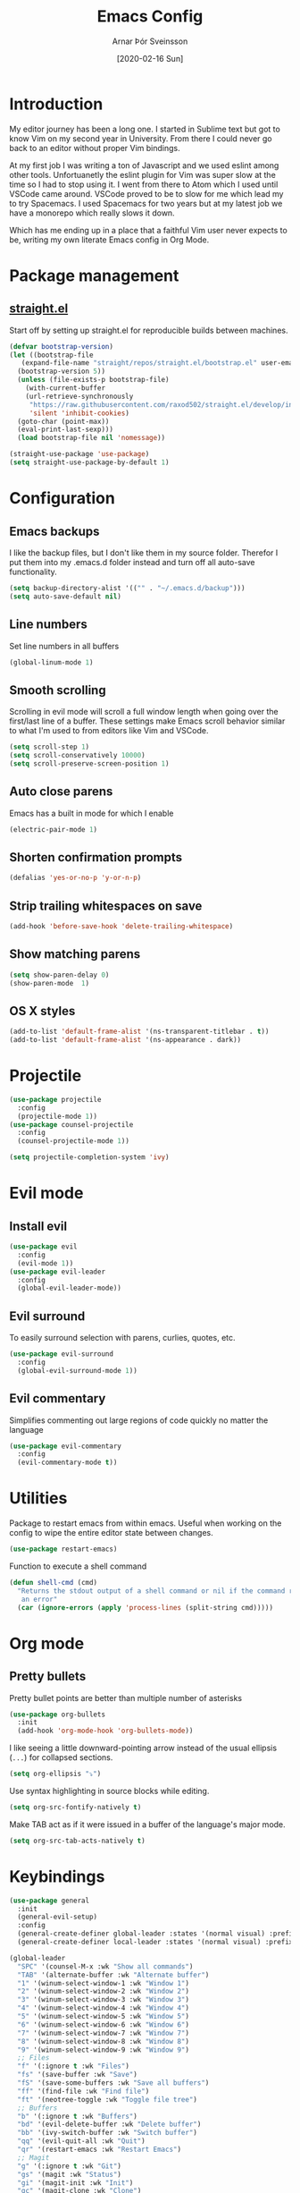 # Turn off default internal styles
#+OPTIONS: html-style:nil html5-fancy:t

# Exporting to HTML5
#+HTML_DOCTYPE: html5
#+HTML_HEAD: <meta http-equiv="X-UA-Compatible" content="IE=edge">
#+HTML_HEAD: <meta name="viewport" content="width=device-width, initial-scale=1">

# Add notes.css here
#+HTML_HEAD: <link href="https://arnarthor.github.io/theme/org.css" rel="stylesheet" type="text/css" />
#+TITLE: Emacs Config
#+AUTHOR: Arnar Þór Sveinsson
#+TOC: true
#+OPTIONS: num:nil
#+DATE: [2020-02-16 Sun]

* Introduction
My editor journey has been a long one. I started in Sublime text but got to know Vim on my second year in University. From there I could never go back to an editor without proper Vim bindings.

At my first job I was writing a ton of Javascript and we used eslint among other tools. Unfortuanetly the eslint plugin for Vim was super slow at the time so I had to stop using it.
I went from there to Atom which I used until VSCode came around. VSCode proved to be to slow for me which lead my to try Spacemacs. I used Spacemacs for two years but at my latest job we have a monorepo which really slows it down.

Which has me ending up in a place that a faithful Vim user never expects to be, writing my own literate Emacs config in Org Mode.
* Package management
** [[https://github.com/raxod502/straight.el][straight.el]]

Start off by setting up straight.el for reproducible builds between machines.
#+BEGIN_SRC emacs-lisp
  (defvar bootstrap-version)
  (let ((bootstrap-file
	 (expand-file-name "straight/repos/straight.el/bootstrap.el" user-emacs-directory))
	(bootstrap-version 5))
    (unless (file-exists-p bootstrap-file)
      (with-current-buffer
	  (url-retrieve-synchronously
	   "https://raw.githubusercontent.com/raxod502/straight.el/develop/install.el"
	   'silent 'inhibit-cookies)
	(goto-char (point-max))
	(eval-print-last-sexp)))
    (load bootstrap-file nil 'nomessage))

  (straight-use-package 'use-package)
  (setq straight-use-package-by-default 1)
#+END_SRC
* Configuration
** Emacs backups
I like the backup files, but I don't like them in my source folder. Therefor I put them into my .emacs.d folder instead and turn off all auto-save functionality.
#+BEGIN_SRC emacs-lisp
  (setq backup-directory-alist '(("" . "~/.emacs.d/backup")))
  (setq auto-save-default nil)
#+END_SRC
** Line numbers
Set line numbers in all buffers
#+BEGIN_SRC emacs-lisp
  (global-linum-mode 1)
#+END_SRC

** Smooth scrolling
Scrolling in evil mode will scroll a full window length when going over the first/last line of a buffer. These settings make Emacs scroll behavior similar to what I'm used to from editors like Vim and VSCode.
#+BEGIN_SRC emacs-lisp
  (setq scroll-step 1)
  (setq scroll-conservatively 10000)
  (setq scroll-preserve-screen-position 1)
#+END_SRC

** Auto close parens
Emacs has a built in mode for which I enable
#+BEGIN_SRC emacs-lisp
  (electric-pair-mode 1)
#+END_SRC

** Shorten confirmation prompts
#+BEGIN_SRC emacs-lisp
  (defalias 'yes-or-no-p 'y-or-n-p)
#+END_SRC

** Strip trailing whitespaces on save
#+BEGIN_SRC emacs-lisp
  (add-hook 'before-save-hook 'delete-trailing-whitespace)
#+END_SRC

** Show matching parens
#+BEGIN_SRC emacs-lisp
  (setq show-paren-delay 0)
  (show-paren-mode  1)
#+END_SRC

** OS X styles
#+BEGIN_SRC emacs-lisp
  (add-to-list 'default-frame-alist '(ns-transparent-titlebar . t))
  (add-to-list 'default-frame-alist '(ns-appearance . dark))
#+END_SRC
* Projectile
#+BEGIN_SRC emacs-lisp
  (use-package projectile
    :config
    (projectile-mode 1))
  (use-package counsel-projectile
    :config
    (counsel-projectile-mode 1))

  (setq projectile-completion-system 'ivy)
#+END_SRC
* Evil mode
** Install evil
#+BEGIN_SRC emacs-lisp
  (use-package evil
    :config
    (evil-mode 1))
  (use-package evil-leader
    :config
    (global-evil-leader-mode))
#+END_SRC
** Evil surround
To easily surround selection with parens, curlies, quotes, etc.
#+BEGIN_SRC emacs-lisp
  (use-package evil-surround
    :config
    (global-evil-surround-mode 1))
#+END_SRC
** Evil commentary
Simplifies commenting out large regions of code quickly no matter the language
#+BEGIN_SRC emacs-lisp
  (use-package evil-commentary
    :config
    (evil-commentary-mode t))
#+END_SRC
* Utilities
Package to restart emacs from within emacs. Useful when working on the config to wipe the entire editor state between changes.
#+BEGIN_SRC emacs-lisp
  (use-package restart-emacs)
#+END_SRC

Function to execute a shell command
#+BEGIN_SRC emacs-lisp
  (defun shell-cmd (cmd)
    "Returns the stdout output of a shell command or nil if the command returned
     an error"
    (car (ignore-errors (apply 'process-lines (split-string cmd)))))
#+END_SRC
* Org mode
** Pretty bullets
Pretty bullet points are better than multiple number of asterisks
#+begin_src emacs-lisp
  (use-package org-bullets
    :init
    (add-hook 'org-mode-hook 'org-bullets-mode))
#+end_src

I like seeing a little downward-pointing arrow instead of the usual ellipsis
(=...=) for collapsed sections.

#+begin_src emacs-lisp
  (setq org-ellipsis "⤵")
#+end_src

Use syntax highlighting in source blocks while editing.

#+begin_src emacs-lisp
  (setq org-src-fontify-natively t)
#+end_src

Make TAB act as if it were issued in a buffer of the language's major mode.

#+begin_src emacs-lisp
  (setq org-src-tab-acts-natively t)
#+end_src
* Keybindings
#+BEGIN_SRC emacs-lisp
  (use-package general
    :init
    (general-evil-setup)
    :config
    (general-create-definer global-leader :states '(normal visual) :prefix "<SPC>")
    (general-create-definer local-leader :states '(normal visual) :prefix ","))
#+END_SRC
#+BEGIN_SRC emacs-lisp
  (global-leader
    "SPC" '(counsel-M-x :wk "Show all commands")
    "TAB" '(alternate-buffer :wk "Alternate buffer")
    "1" '(winum-select-window-1 :wk "Window 1")
    "2" '(winum-select-window-2 :wk "Window 2")
    "3" '(winum-select-window-3 :wk "Window 3")
    "4" '(winum-select-window-4 :wk "Window 4")
    "5" '(winum-select-window-5 :wk "Window 5")
    "6" '(winum-select-window-6 :wk "Window 6")
    "7" '(winum-select-window-7 :wk "Window 7")
    "8" '(winum-select-window-8 :wk "Window 8")
    "9" '(winum-select-window-9 :wk "Window 9")
    ;; Files
    "f" '(:ignore t :wk "Files")
    "fs" '(save-buffer :wk "Save")
    "fS" '(save-some-buffers :wk "Save all buffers")
    "ff" '(find-file :wk "Find file")
    "ft" '(neotree-toggle :wk "Toggle file tree")
    ;; Buffers
    "b" '(:ignore t :wk "Buffers")
    "bd" '(evil-delete-buffer :wk "Delete buffer")
    "bb" '(ivy-switch-buffer :wk "Switch buffer")
    "qq" '(evil-quit-all :wk "Quit")
    "qr" '(restart-emacs :wk "Restart Emacs")
    ;; Magit
    "g" '(:ignore t :wk "Git")
    "gs" '(magit :wk "Status")
    "gi" '(magit-init :wk "Init")
    "gc" '(magit-clone :wk "Clone")
    ;; Misc
    "cl" '(evil-commentary-line :wk "Comment line")
    "au" '(undo-tree-visualize :wk "Undo tree")
    "fed" '((lambda () (interactive) (find-file "~/code/arnarthor/arnarthor.github.io/emacs/config.org")) :wk "Open emacs config")
    "fer" '((lambda () (interactive) (load-file "~/code/arnarthor/arnarthor.github.io/emacs/init.el")) :wk "Reload config")
    ;; Projectile
    "p" '(:keymap projectile-command-map :wk "Projectile")
    ;; Search
    "s" '(:ignore t :wk "Search")
    "sa" '(:ignore t :wk "Search projectile")
    "sap" '(counsel-ag :wk "Search in project")
    "sf" '(swiper :wk "Swiper")
    "se" '(evil-iedit-state/iedit-mode :wk "Edit buffer")
    "sc" '(iedit-quit :wk "Clear search buffer")
    ;; Windows
    "w" '(:ignore t :wk "Windows")
    "wd" '(delete-window :wk "Delete current window")
    "wv" '(split-window-right :wk "Split window right")
    "wh" '(split-window-below :wk "Split window below")
    "wS" '(window-swap-states :wk "Swap windows"))
#+END_SRC
* Languages
** Reason
Create helper function to find global binaries
#+BEGIN_SRC emacs-lisp
  (defun reason-cmd-where (cmd)
    (let ((where (shell-cmd cmd)))
      (if (not (string-equal "unknown flag ----where" where))
	where)))
#+END_SRC

Set binary paths for various tools from global installs
#+BEGIN_SRC emacs-lisp
  (let* ((refmt-bin (or (reason-cmd-where "refmt ----where")
			(shell-cmd "which refmt")
			(shell-cmd "which bsrefmt")))

	 (merlin-bin (or (reason-cmd-where "ocamlmerlin ----where")
			 (shell-cmd "which ocamlmerlin")))
	 (merlin-base-dir (when merlin-bin
			    (replace-regexp-in-string "bin/ocamlmerlin$" "" merlin-bin))))

  (when merlin-bin
    (add-to-list 'load-path (concat merlin-base-dir "share/emacs/site-lisp/"))
    (setq merlin-command merlin-bin))

  (when refmt-bin
    (setq refmt-command refmt-bin)))
#+END_SRC

Setup merlin
#+BEGIN_SRC emacs-lisp
  (use-package merlin)
#+END_SRC

Setup reason-mode with format on save
#+BEGIN_SRC emacs-lisp
  (use-package reason-mode
    :config
    (add-hook 'reason-mode-hook (lambda ()
				(add-hook 'before-save-hook 'refmt-before-save)
				(merlin-mode)))
    (local-leader :keymaps 'reason-mode-map
      "h" '(:ignore t :wk "Types")
      "ht" '(merlin-type-enclosing :wk "Show type under cursor")
      "g" '(:ignore t :wk "Navigation")
      "gg" '(merlin-locate :wk "Go to definition")
      "gi" '(merlin-switch-to-ml :wk "Switch to ml")
      "gI" '(merlin-switch-to-mli :wk "Switch to mli")
      "e" '(:ignore t :wk "Errors")
      "en" '(merlin-error-next :wk "Next error")
      "eN" '(merlin-error-prev :wk "Previous error")))
#+END_SRC

Setup utop and rtop
#+BEGIN_SRC emacs-lisp
  (use-package utop)

  (setq utop-command "opam config exec -- rtop -emacs")
  (add-hook 'reason-mode-hook #'utop-minor-mode)
#+END_SRC

Include docstrings in auto completion if available
#+BEGIN_SRC emacs-lisp
  (setq merlin-completion-with-doc t)
#+END_SRC

Opam setup
#+BEGIN_SRC emacs-lisp
  (let ((opam-share (ignore-errors (car (process-lines "opam" "config" "var" "share")))))
   (when (and opam-share (file-directory-p opam-share))
    ;; Register Merlin
    (add-to-list 'load-path (expand-file-name "emacs/site-lisp" opam-share))
    (autoload 'merlin-mode "merlin" nil t nil)
    ;; Automatically start it in OCaml buffers
    (add-hook 'tuareg-mode-hook 'merlin-mode t)
    (add-hook 'caml-mode-hook 'merlin-mode t)
    ;; Use opam switch to lookup ocamlmerlin binary
    (setq merlin-command 'opam)))
#+END_SRC
* Config dump
#+BEGIN_SRC emacs-lisp
  ;; Splash Screen
  (setq inhibit-startup-screen t)
  (setq initial-scratch-message ";; Happy Hacking")

  (add-hook 'after-change-major-mode-hook
    (lambda ()
      (modify-syntax-entry ?_ "w")))

  ;; PATH
  (let ((path (shell-command-to-string ". ~/.zshrc; echo -n $PATH")))
    (setenv "PATH" path)
    (setq exec-path
	  (append
	   (split-string-and-unquote path ":")
	   exec-path)))

  ;; Minimal UI
  (scroll-bar-mode -1)
  (tool-bar-mode   -1)
  (tooltip-mode    -1)
  (menu-bar-mode   -1)

  ;; Fancy titlebar for MacOS
  (add-to-list 'default-frame-alist '(ns-transparent-titlebar . t))
  (add-to-list 'default-frame-alist '(ns-appearance . dark))
  (setq ns-use-proxy-icon  nil)
  (setq frame-title-format nil)

  ;; Vim mode

  ;; Themes
  (use-package darkokai-theme
    :config (load-theme 'darkokai t))

  ;; Ivy
  (use-package ivy
    :config
    (ivy-mode 1))

  (use-package wgrep)

  ;; Company
  (use-package company
    :config
    (progn
      (add-hook 'after-init-hook 'global-company-mode)))

  (setq company-dabbrev-downcase 0)
  (setq company-idle-delay 0)

  (define-key company-active-map (kbd "TAB") 'company-complete-common-or-cycle)
  (define-key company-active-map (kbd "<tab>") 'company-complete-common-or-cycle)
  (define-key company-active-map (kbd "S-TAB") 'company-select-previous)
  (define-key company-active-map (kbd "<backtab>") 'company-select-previous)
  (define-key company-mode-map [remap indent-for-tab-command] 'company-indent-for-tab-command)

  ;; Which key
  (use-package which-key
    :init
    (setq which-key-separator " ")
    (setq which-key-prefix-prefix "+")
    :config
    (which-key-mode))

  ;; vterm
  (use-package vterm)

  ;; magit
  (use-package magit)
  (use-package evil-magit)

  ;; Neo tree
  (use-package neotree)
  (setq neo-smart-open t)
  (setq projectile-switch-project-action 'neotree-projectile-action)
  (evil-define-key 'normal neotree-mode-map (kbd "TAB") 'neotree-enter)
  (evil-define-key 'normal neotree-mode-map (kbd "SPC") 'neotree-quick-look)
  (evil-define-key 'normal neotree-mode-map (kbd "q") 'neotree-hide)
  (evil-define-key 'normal neotree-mode-map (kbd "RET") 'neotree-enter)
  (evil-define-key 'normal neotree-mode-map (kbd "g") 'neotree-refresh)
  (evil-define-key 'normal neotree-mode-map (kbd "n") 'neotree-next-line)
  (evil-define-key 'normal neotree-mode-map (kbd "p") 'neotree-previous-line)
  (evil-define-key 'normal neotree-mode-map (kbd "A") 'neotree-stretch-toggle)
  (evil-define-key 'normal neotree-mode-map (kbd "H") 'neotree-hidden-file-toggle)


  ;; undo tree
  (use-package undo-tree
    :config
    (global-undo-tree-mode 1))

  ;; dockerfile
  (use-package dockerfile-mode
    :config
    (add-to-list 'auto-mode-alist '("Dockerfile\\'" . dockerfile-mode)))

  (use-package docker)

  ;; Rust and cargo
  (use-package rust-mode)

  (use-package lsp-mode
    :init (setq lsp-keymap-prefix "C-l")
    :hook (
	   (rust-mode . lsp)
	   (lsp-mode . lsp-enable-which-key-integration))
    :commands lsp)

  (use-package cargo
    :config
    (add-hook 'rust-mode-hook 'cargo-minor-mode))

  ;; yaml
  (use-package yaml-mode
    :config
    (add-to-list 'auto-mode-alist '("\\.yml\\'" . yaml-mode)))

  ;; window management

  ;; Taken from spacemacs code
  (defun alternate-buffer (&optional window)
    "Switch back and forth between current and last buffer in the
  current window."
    (interactive)
    (let ((current-buffer (window-buffer window))
	  (buffer-predicate
	   (frame-parameter (window-frame window) 'buffer-predicate)))
      ;; switch to first buffer previously shown in this window that matches
      ;; frame-parameter `buffer-predicate'
      (switch-to-buffer
       (or (cl-find-if (lambda (buffer)
			 (and (not (eq buffer current-buffer))
			      (or (null buffer-predicate)
				  (funcall buffer-predicate buffer))))
		       (mapcar #'car (window-prev-buffers window)))
	   ;; `other-buffer' honors `buffer-predicate' so no need to filter
	   (other-buffer current-buffer t)))))

  (use-package winum
    :config
    (winum-mode 1))

  ;; iedit
  (use-package iedit)

  (use-package evil-iedit-state)

  ;; Org mode
  (define-key global-map "\C-cl" 'org-store-link)
  (define-key global-map "\C-ca" 'org-agenda)
  (setq org-log-done t)
  (use-package evil-org
    :after org
    :config
    (add-hook 'org-mode-hook 'evil-org-mode)
    (add-hook 'evil-org-mode-hook
	      (lambda ()
		(evil-org-set-key-theme)))
    (require 'evil-org-agenda)
    (evil-org-agenda-set-keys))

  (use-package htmlize)

  (setq org-agenda-files (list "~/code/arnarthor/org/work.org"
			       "~/code/arnarthor/org/home.org"))

  ;; Custom keybinding
  ;; (use-package general
  ;;   :config
  ;;   (general-define-key
  ;;   :states '(normal visual insert emacs)
  ;;   :prefix "SPC"
  ;;   :non-normal-prefix "M-SPC"
  ;;   "SPC" '(counsel-M-x :wk "Show all commands")
  ;;   "TAB" '(alternate-buffer :wk "Alternate buffer")
  ;;   "1" '(winum-select-window-1 :wk "Window 1")
  ;;   "2" '(winum-select-window-2 :wk "Window 2")
  ;;   "3" '(winum-select-window-3 :wk "Window 3")
  ;;   "4" '(winum-select-window-4 :wk "Window 4")
  ;;   "5" '(winum-select-window-5 :wk "Window 5")
  ;;   "6" '(winum-select-window-6 :wk "Window 6")
  ;;   "7" '(winum-select-window-7 :wk "Window 7")
  ;;   "8" '(winum-select-window-8 :wk "Window 8")
  ;;   "9" '(winum-select-window-9 :wk "Window 9")
  ;;   ;; Files
  ;;   "f" '(:ignore t :wk "Files")
  ;;   "fs" '(save-buffer :wk "Save")
  ;;   "fS" '(save-some-buffers :wk "Save all buffers")
  ;;   "ff" '(find-file :wk "Find file")
  ;;   "ft" '(neotree-toggle :wk "Toggle file tree")
  ;;   ;; Buffers
  ;;   "b" '(:ignore t :wk "Buffers")
  ;;   "bd" '(evil-delete-buffer :wk "Delete buffer")
  ;;   "bb" '(ivy-switch-buffer :wk "Switch buffer")
  ;;   "qq" '(evil-quit-all :wk "Quit")
  ;;   "qr" '(restart-emacs :wk "Restart Emacs")
  ;;   ;; Magit
  ;;   "g" '(:ignore t :wk "Git")
  ;;   "gs" '(magit :wk "Git status")
  ;;   ;; Misc
  ;;   "cl" '(evil-commentary-line :wk "Comment line")
  ;;   "au" '(undo-tree-visualize :wk "Undo tree")
  ;;   "fed" '((lambda () (interactive) (find-file "~/code/arnarthor/arnarthor.github.io/emacs/config.org")) :wk "Open emacs config")
  ;;   "fer" '((lambda () (interactive) (load-file "~/code/arnarthor/arnarthor.github.io/emacs/init.el")) :wk "Reload config")
  ;;   ;; Projectile
  ;;   "p" '(:keymap projectile-command-map :wk "Projectile")
  ;;   ;; Search
  ;;   "s" '(:ignore t :wk "Search")
  ;;   "sa" '(:ignore t :wk "Search projectile")
  ;;   "sap" '(counsel-ag :wk "Search in project")
  ;;   "sf" '(swiper :wk "Swiper")
  ;;   "se" '(evil-iedit-state/iedit-mode :wk "Edit buffer")
  ;;   "sc" '(iedit-quit :wk "Clear search buffer")
  ;;   ;; Windows
  ;;   "w" '(:ignore t :wk "Windows")
  ;;   "wd" '(delete-window :wk "Delete current window")
  ;;   "wv" '(split-window-right :wk "Split window right")
  ;;   "wh" '(split-window-below :wk "Split window below")
  ;;   "wS" '(window-swap-states :wk "Swap windows")
  ;; ))

  ;; ;; Docker keybindings
  ;; (general-define-key
  ;;   :states '(normal visual insert emacs)
  ;;   :prefix ","
  ;;   :major-modes '(dockerfile-mode)
  ;;   :non-normal-prefix "M-,"
  ;;   "c" '(:ignore t :wk "Compile")
  ;;   "cb" '(dockerfile-build-buffer :wk "Build buffer")
  ;;   "cB" '(dockerfile-build-no-cache-buffer :wk "Build buffer without cache")
  ;;   "ls" '(docker-images :wk "List images")
  ;; )

  ;; (general-define-key
  ;;   :states '(normal visual insert emacs)
  ;;   :prefix ","
  ;;   :major-modes '(org-mode evil-org-mode)
  ;;   :non-normal-prefix "M-,"
  ;;   "c" '(:ignore t :wk "Compile")
  ;;   "cb" '(org-html-export-to-html :wk "Export to html")
  ;;   "e" '(:ignore t :wk "Edit")
  ;;   "es" '(org-edit-special :wk "Edit special section")
  ;; )
#+END_SRC
